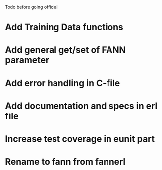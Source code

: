 Todo before going official

* Add Training Data functions
* Add general get/set of FANN parameter
* Add error handling in C-file
* Add documentation and specs in erl file
* Increase test coverage in eunit part

* Rename to fann from fannerl

